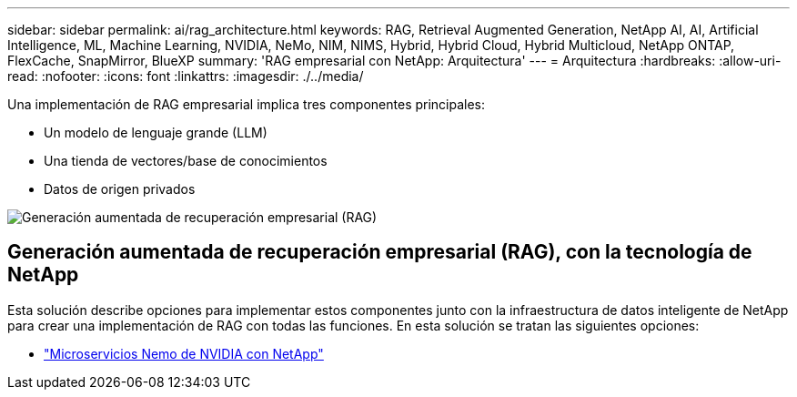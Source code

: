 ---
sidebar: sidebar 
permalink: ai/rag_architecture.html 
keywords: RAG, Retrieval Augmented Generation, NetApp AI, AI, Artificial Intelligence, ML, Machine Learning, NVIDIA, NeMo, NIM, NIMS, Hybrid, Hybrid Cloud, Hybrid Multicloud, NetApp ONTAP, FlexCache, SnapMirror, BlueXP 
summary: 'RAG empresarial con NetApp: Arquitectura' 
---
= Arquitectura
:hardbreaks:
:allow-uri-read: 
:nofooter: 
:icons: font
:linkattrs: 
:imagesdir: ./../media/


[role="lead"]
Una implementación de RAG empresarial implica tres componentes principales:

* Un modelo de lenguaje grande (LLM)
* Una tienda de vectores/base de conocimientos
* Datos de origen privados


image::ai-rag1.png[Generación aumentada de recuperación empresarial (RAG)]



== Generación aumentada de recuperación empresarial (RAG), con la tecnología de NetApp

Esta solución describe opciones para implementar estos componentes junto con la infraestructura de datos inteligente de NetApp para crear una implementación de RAG con todas las funciones. En esta solución se tratan las siguientes opciones:

* link:rag_nemo_overview.html["Microservicios Nemo de NVIDIA con NetApp"]

